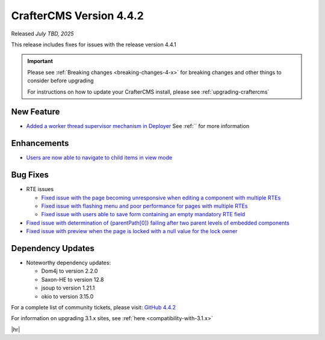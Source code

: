 .. index:: CrafterCMS version 4.4.2 Release Notes

------------------------
CrafterCMS Version 4.4.2
------------------------

Released *July TBD, 2025*

This release includes fixes for issues with the release version 4.4.1

.. important::

    Please see :ref:`Breaking changes <breaking-changes-4-x>` for breaking changes and other
    things to consider before upgrading

    For instructions on how to update your CrafterCMS install, please see :ref:`upgrading-craftercms`

^^^^^^^^^^^
New Feature
^^^^^^^^^^^
* `Added a worker thread supervisor mechanism in Deployer <https://github.com/craftercms/craftercms/issues/8153>`__
  See :ref:`` for more information

^^^^^^^^^^^^
Enhancements
^^^^^^^^^^^^
* `Users are now able to navigate to child items in view mode <https://github.com/craftercms/craftercms/issues/8052>`__

^^^^^^^^^
Bug Fixes
^^^^^^^^^
* RTE issues

  - `Fixed issue with the page becoming unresponsive when editing a component with multiple RTEs <https://github.com/craftercms/craftercms/issues/7954>`__
  - `Fixed issue with flashing menu and poor performance for pages with multiple RTEs <https://github.com/craftercms/craftercms/issues/8233>`__
  - `Fixed issue with users able to save form containing an empty mandatory RTE field <https://github.com/craftercms/craftercms/issues/7852>`__

* `Fixed issue with determination of {parentPath[0]} failing after two parent levels of embedded components <https://github.com/craftercms/craftercms/issues/8055>`__
* `Fixed issue with preview when the page is locked with a null value for the lock owner <https://github.com/craftercms/craftercms/issues/8211>`__

^^^^^^^^^^^^^^^^^^
Dependency Updates
^^^^^^^^^^^^^^^^^^
* Noteworthy dependency updates:

  - Dom4j to version 2.2.0
  - Saxon-HE to version 12.8
  - jsoup to version 1.21.1
  - okio to version 3.15.0

For a complete list of community tickets, please visit: `GitHub 4.4.2 <https://github.com/orgs/craftercms/projects/31/views/1>`_

For information on upgrading 3.1.x sites, see :ref:`here <compatibility-with-3.1.x>`

|hr|

